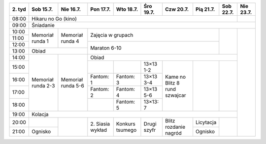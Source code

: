 +---------+------------+------------+------------+------------+------------+------------+------------+------------+------------+
| 2\. tyd | Sob 15.7.  | Nie 16.7.  | Pon 17.7.  | Wto 18.7.  | Śro 19.7.  | Czw 20.7.  | Pią 21.7.  | Sob 22.7.  | Nie 23.7.  |
+=========+============+============+============+============+============+============+============+============+============+
| 08:00   | Hikaru no Go (kino)                                                                                   |            |
+---------+------------+------------+------------+------------+------------+------------+------------+------------+------------+
| 09:00   | Śniadanie                                                                                                          |
+---------+------------+------------+------------+------------+------------+------------+------------+------------+------------+
| 10:00   |            |            |                                                                |            |            |
+---------+ Memoriał   +  Memoriał  +    Zajęcia w grupach                                           +            +            +
| 11:00   | runda 1    |  runda 4   |                                                                |            |            |
+---------+            +            +------------+------------+------------+------------+------------+            +            +
| 12:00   |            |            |                                                                |            |            |
+---------+------------+------------+    Maraton 6-10                                                +            +            +
| 13:00   | Obiad                   |                                                                |            |            |
+---------+------------+------------+------------+------------+------------+------------+------------+------------+            +
| 14:00   |            |            | Obiad                                                                       |            |
+---------+            +            +------------+------------+------------+------------+------------+------------+            +
| 15:00   | Memoriał   | Memoriał   |            |            | 13×13  1-2 |            |            |            |            |
+---------+ runda 2-3  + runda 5-6  +------------+------------+------------+ Kame no    +            +            +            +
| 16:00   |            |            | Fantom: 1  | Fantom: 3  | 13×13  3-4 | Blitz      |            |            |            |
+---------+            +            +------------+------------+------------+ 8 rund     +            +            +            +
| 17:00   |            |            | Fantom: 2  | Fantom: 4  | 13×13  5-6 | szwajcar   |            |            |            |
+---------+            +            +------------+------------+------------+            +            +            +            +
| 18:00   |            |            |            | Fantom: 5  | 13×13: 7   |            |            |            |            |
+---------+------------+------------+------------+------------+------------+------------+------------+------------+            +
| 19:00   | Kolacja                                                                                               |            |
+---------+------------+------------+------------+------------+------------+------------+------------+------------+            +
| 20:00   |            |            | 2\. Siasia | Konkurs    | Drugi      | Blitz      | Licytacja  |            |            |
+---------+------------+            + wykład     + tsumego    + szyfr      + rozdanie   +------------+            +            +
| 21:00   | Ognisko    |            |            |            |            | nagród     | Ognisko    |            |            |
+---------+------------+------------+------------+------------+------------+------------+------------+------------+------------+
